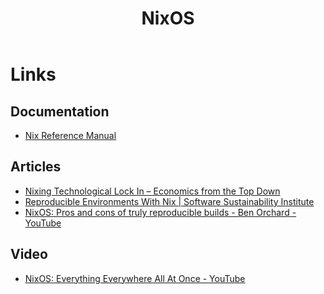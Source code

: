 :PROPERTIES:
:ID:       69291a6b-c253-44bc-ad9d-8d899bb90529
:mtime:    20240324205532 20240305091938 20240304160447
:ctime:    20240304160447
:END:
#+TITLE: NixOS
#+FILETAGS: :linux:unix:nixos:


* Links

** Documentation

+ [[https://nixos.org/manual/nix/stable/][Nix Reference Manual]]

** Articles
+ [[https://economicsfromthetopdown.com/2024/02/17/nixing-technological-lock-in/][Nixing Technological Lock In – Economics from the Top Down]]
+ [[https://www.software.ac.uk/blog/reproducible-environments-nix][Reproducible Environments With Nix | Software Sustainability Institute]]
+ [[https://www.youtube.com/watch?v=cJJa0ztEVD8][NixOS: Pros and cons of truly reproducible builds - Ben Orchard - YouTube]]

** Video

+ [[https://www.youtube.com/watch?v=CwfKlX3rA6E][NixOS: Everything Everywhere All At Once - YouTube]]

